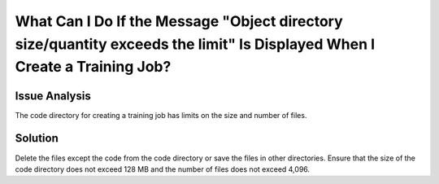 What Can I Do If the Message "Object directory size/quantity exceeds the limit" Is Displayed When I Create a Training Job?
==========================================================================================================================

Issue Analysis
--------------

The code directory for creating a training job has limits on the size and number of files.

Solution
--------

Delete the files except the code from the code directory or save the files in other directories. Ensure that the size of the code directory does not exceed 128 MB and the number of files does not exceed 4,096.



